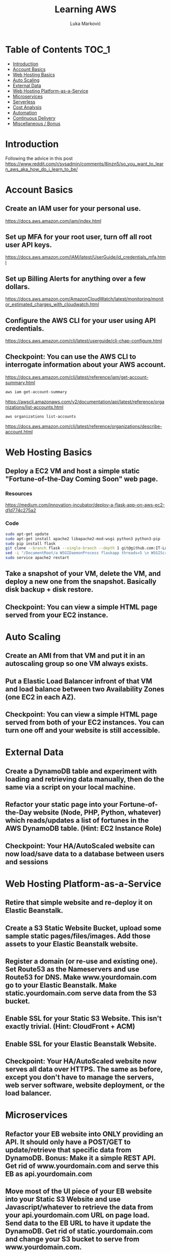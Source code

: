 #+TITLE: Learning AWS
#+AUTHOR: Luka Marković
#+STARTUP: overview

* Table of Contents :TOC_1:
-   [[#introduction][Introduction]]
-  [[#account-basics][Account Basics]]
-   [[#web-hosting-basics][Web Hosting Basics]]
-   [[#auto-scaling][Auto Scaling]]
-   [[#external-data][External Data]]
-   [[#web-hosting-platform-as-a-service][Web Hosting Platform-as-a-Service]]
-   [[#microservices][Microservices]]
-   [[#serverless][Serverless]]
-   [[#cost-analysis][Cost Analysis]]
-   [[#automation][Automation]]
-   [[#continuous-delivery][Continuous Delivery]]
-   [[#miscellaneous--bonus][Miscellaneous / Bonus]]

*   Introduction
Following the advice in this post https://www.reddit.com/r/sysadmin/comments/8inzn5/so_you_want_to_learn_aws_aka_how_do_i_learn_to_be/
*  Account Basics
**  Create an IAM user for your personal use.
https://docs.aws.amazon.com/iam/index.html
**  Set up MFA for your root user, turn off all root user API keys.
https://docs.aws.amazon.com/IAM/latest/UserGuide/id_credentials_mfa.html
**  Set up Billing Alerts for anything over a few dollars.
https://docs.aws.amazon.com/AmazonCloudWatch/latest/monitoring/monitor_estimated_charges_with_cloudwatch.html
**  Configure the AWS CLI for your user using API credentials.
https://docs.aws.amazon.com/cli/latest/userguide/cli-chap-configure.html
**  Checkpoint: You can use the AWS CLI to interrogate information about your AWS account.
https://docs.aws.amazon.com/cli/latest/reference/iam/get-account-summary.html
#+begin_src bash
aws iam get-account-summary
#+end_src
https://awscli.amazonaws.com/v2/documentation/api/latest/reference/organizations/list-accounts.html
#+begin_src bash
aws organizations list-accounts
#+end_src
https://docs.aws.amazon.com/cli/latest/reference/organizations/describe-account.html
*   Web Hosting Basics
**  Deploy a EC2 VM and host a simple static "Fortune-of-the-Day Coming Soon" web page.
*** Resources
https://medium.com/innovation-incubator/deploy-a-flask-app-on-aws-ec2-d1d774c275a2
*** Code
#+begin_src bash
sudo apt-get update
sudo apt-get install apache2 libapache2-mod-wsgi python3 python3-pip
sudo pip install flask
git clone --branch flask --single-branch --depth 1 git@github.com:IT-Luka/learning-aws.git /var/www/html/
sed -i "/DocumentRoot/a WSGIDaemonProcess flaskapp threads=5 \n WSGIScriptAlias / /var/www/html/flaskapp/flaskapp.wsgi \n <Directory flaskapp> \n \ \ \ \ \ WSGIProcessGroup flaskapp \n \ \ \ \ \ WSGIApplicationGroup %{GLOBAL} \n \ \ \ \ \ Order deny,allow \n \ \ \ \ \Allow from all \n </Directory>" /etc/apache2/sites-enabled/000-default.conf
sudo service apache2 restart
#+end_src
**  Take a snapshot of your VM, delete the VM, and deploy a new one from the snapshot. Basically disk backup + disk restore.
**  Checkpoint: You can view a simple HTML page served from your EC2 instance.
*   Auto Scaling
**  Create an AMI from that VM and put it in an autoscaling group so one VM always exists.
**  Put a Elastic Load Balancer infront of that VM and load balance between two Availability Zones (one EC2 in each AZ).
**  Checkpoint: You can view a simple HTML page served from both of your EC2 instances. You can turn one off and your website is still accessible.
*   External Data
**  Create a DynamoDB table and experiment with loading and retrieving data manually, then do the same via a script on your local machine.
**  Refactor your static page into your Fortune-of-the-Day website (Node, PHP, Python, whatever) which reads/updates a list of fortunes in the AWS DynamoDB table. (Hint: EC2 Instance Role)
**  Checkpoint: Your HA/AutoScaled website can now load/save data to a database between users and sessions
*   Web Hosting Platform-as-a-Service
**  Retire that simple website and re-deploy it on Elastic Beanstalk.
**  Create a S3 Static Website Bucket, upload some sample static pages/files/images. Add those assets to your Elastic Beanstalk website.
**  Register a domain (or re-use and existing one). Set Route53 as the Nameservers and use Route53 for DNS. Make www.yourdomain.com go to your Elastic Beanstalk. Make static.yourdomain.com serve data from the S3 bucket.
**  Enable SSL for your Static S3 Website. This isn't exactly trivial. (Hint: CloudFront + ACM)
**  Enable SSL for your Elastic Beanstalk Website.
**  Checkpoint: Your HA/AutoScaled website now serves all data over HTTPS. The same as before, except you don't have to manage the servers, web server software, website deployment, or the load balancer.
*   Microservices
**  Refactor your EB website into ONLY providing an API. It should only have a POST/GET to update/retrieve that specific data from DynamoDB. Bonus: Make it a simple REST API. Get rid of www.yourdomain.com and serve this EB as api.yourdomain.com
**  Move most of the UI piece of your EB website into your Static S3 Website and use Javascript/whatever to retrieve the data from your api.yourdomain.com URL on page load. Send data to the EB URL to have it update the DynamoDB. Get rid of static.yourdomain.com and change your S3 bucket to serve from www.yourdomain.com.
**  Checkpoint: Your EB deployment is now only a structured way to retrieve data from your database. All of your UI and application logic is served from the S3 Bucket (via CloudFront). You can support many more users since you're no longer using expensive servers to serve your website's static data.
*   Serverless
**  Write a AWS Lambda function to email you a list of all of the Fortunes in the DynamoDB table every night. Implement Least Privilege security for the Lambda Role. (Hint: Lambda using Python 3, Boto3, Amazon SES, scheduled with CloudWatch)
**  Refactor the above app into a Serverless app. This is where it get's a little more abstract and you'll have to do a lot of research, experimentation on your own.
***  The architecture: Static S3 Website Front-End calls API Gateway which executes a Lambda Function which reads/updates data in the DyanmoDB table.
**  Use your SSL enabled bucket as the primary domain landing page with static content.
**  Create an AWS API Gateway, use it to forward HTTP requests to an AWS Lambda function that queries the same data from DynamoDB as your EB Microservice.
**  Your S3 static content should make Javascript calls to the API Gateway and then update the page with the retrieved data.
**  Once you have the "Get Fortune" API Gateway + Lambda working, do the "New Fortune" API.
**  Checkpoint: Your API Gateway and S3 Bucket are fronted by CloudFront with SSL. You have no EC2 instances deployed. All work is done by AWS services and billed as consumed.
*   Cost Analysis
**  Explore the AWS pricing models and see how pricing is structured for the services you've used.
**  Answer the following for each of the main architectures you built:
**  Roughly how much would this have costed for a month?
**  How would I scale this architecture and how would my costs change?
**  Architectures
**  Basic Web Hosting: HA EC2 Instances Serving Static Web Page behind ELB
**  Microservices: Elastic Beanstalk SSL Website for only API + S3 Static Website for all static content + DynamoDB Table + Route53 + CloudFront SSL
**  Serverless: Serverless Website using API Gateway + Lambda Functions + DynamoDB + Route53 + CloudFront SSL + S3 Static Website for all static content
*   Automation
*!!! This is REALLY important !!!*
**   These technologies are the most powerful when they're automated. You can make a Development environment in minutes and experiment and throw it away without a thought. This stuff isn't easy, but it's where the really skilled people excel.
**   Automate the deployment of the architectures above. Use whatever tool you want. The popular ones are AWS CloudFormation or Teraform. Store your code in AWS CodeCommit or on GitHub. Yes, you can automate the deployment of ALL of the above with native AWS tools.
**  I suggest when you get each app-related section of the done by hand you go back and automate the provisioning of the infrastructure. For example, automate the provisioning of your EC2 instance. Automate the creation of your S3 Bucket with Static Website Hosting enabled, etc. This is not easy, but it is very rewarding when you see it work.
*   Continuous Delivery
**   As you become more familiar with Automating deployments you should explore and implement a Continuous Delivery pipeline.
**  Develop a CI/CD pipeline to automatically update a dev deployment of your infrastructure when new code is published, and then build a workflow to update the production version if approved. Travis CI is a decent SaaS tool, Jenkins has a huge following too, if you want to stick with AWS-specific technologies you'll be looking at CodePipeline.
*   Miscellaneous / Bonus
These didn't fit in nicely anywhere but are important AWS topics you should also explore:
**  IAM: You should really learn how to create complex IAM Policies. You would have had to do basic roles+policies for for the EC2 Instance Role and Lambda Execution Role, but there are many advanced features.
**  Networking: Create a new VPC from scratch with multiple subnets (you'll learn a LOT of networking concepts), once that is working create another VPC and peer them together. Get a VM in each subnet to talk to eachother using only their private IP addresses.
**  KMS: Go back and redo the early EC2 instance goals but enable encryption on the disk volumes. Learn how to encrypt an AMI.
